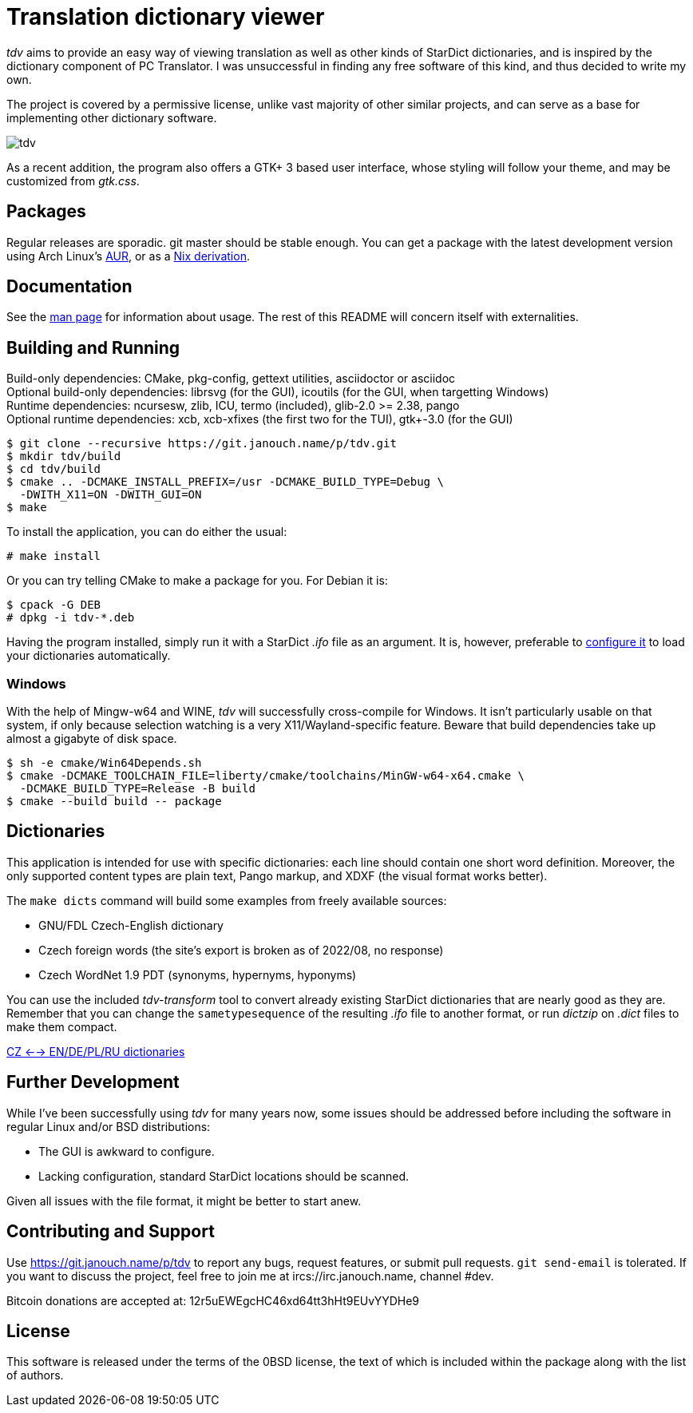 Translation dictionary viewer
=============================

'tdv' aims to provide an easy way of viewing translation as well as other kinds
of StarDict dictionaries, and is inspired by the dictionary component
of PC Translator.  I was unsuccessful in finding any free software of this kind,
and thus decided to write my own.

The project is covered by a permissive license, unlike vast majority of other
similar projects, and can serve as a base for implementing other dictionary
software.

image::tdv.png[align="center"]

As a recent addition, the program also offers a GTK+ 3 based user interface,
whose styling will follow your theme, and may be customized from 'gtk.css'.

Packages
--------
Regular releases are sporadic.  git master should be stable enough.
You can get a package with the latest development version using Arch Linux's
https://aur.archlinux.org/packages/tdv-git[AUR],
or as a https://git.janouch.name/p/nixexprs[Nix derivation].

Documentation
-------------
See the link:docs/tdv.1.adoc[man page] for information about usage.
The rest of this README will concern itself with externalities.

Building and Running
--------------------
Build-only dependencies:
 CMake, pkg-config, gettext utilities, asciidoctor or asciidoc +
Optional build-only dependencies:
 librsvg (for the GUI), icoutils (for the GUI, when targetting Windows) +
Runtime dependencies:
 ncursesw, zlib, ICU, termo (included), glib-2.0 >= 2.38, pango +
Optional runtime dependencies:
 xcb, xcb-xfixes (the first two for the TUI), gtk+-3.0 (for the GUI)

 $ git clone --recursive https://git.janouch.name/p/tdv.git
 $ mkdir tdv/build
 $ cd tdv/build
 $ cmake .. -DCMAKE_INSTALL_PREFIX=/usr -DCMAKE_BUILD_TYPE=Debug \
   -DWITH_X11=ON -DWITH_GUI=ON
 $ make

To install the application, you can do either the usual:

 # make install

Or you can try telling CMake to make a package for you.  For Debian it is:

 $ cpack -G DEB
 # dpkg -i tdv-*.deb

Having the program installed, simply run it with a StarDict '.ifo' file as
an argument.  It is, however, preferable to
link:docs/tdv.1.adoc#_configuration[configure it] to load your dictionaries
automatically.

Windows
~~~~~~~
With the help of Mingw-w64 and WINE, 'tdv' will successfully cross-compile
for Windows.  It isn't particularly usable on that system, if only because
selection watching is a very X11/Wayland-specific feature.  Beware that build
dependencies take up almost a gigabyte of disk space.

 $ sh -e cmake/Win64Depends.sh
 $ cmake -DCMAKE_TOOLCHAIN_FILE=liberty/cmake/toolchains/MinGW-w64-x64.cmake \
   -DCMAKE_BUILD_TYPE=Release -B build
 $ cmake --build build -- package

Dictionaries
------------
This application is intended for use with specific dictionaries: each line
should contain one short word definition.  Moreover, the only supported content
types are plain text, Pango markup, and XDXF (the visual format works better).

The `make dicts` command will build some examples from freely available sources:

 - GNU/FDL Czech-English dictionary
 - Czech foreign words (the site's export is broken as of 2022/08, no response)
 - Czech WordNet 1.9 PDT (synonyms, hypernyms, hyponyms)

You can use the included 'tdv-transform' tool to convert already existing
StarDict dictionaries that are nearly good as they are.  Remember that you can
change the `sametypesequence` of the resulting '.ifo' file to another format,
or run 'dictzip' on '.dict' files to make them compact.

https://mega.co.nz/#!axtD0QRK!sbtBgizksyfkPqKvKEgr8GQ11rsWhtqyRgUUV0B7pwg[CZ <--> EN/DE/PL/RU dictionaries]

Further Development
-------------------
While I've been successfully using 'tdv' for many years now, some issues
should be addressed before including the software in regular Linux and/or
BSD distributions:

 - The GUI is awkward to configure.
 - Lacking configuration, standard StarDict locations should be scanned.

Given all issues with the file format, it might be better to start anew.

Contributing and Support
------------------------
Use https://git.janouch.name/p/tdv to report any bugs, request features,
or submit pull requests.  `git send-email` is tolerated.  If you want to discuss
the project, feel free to join me at ircs://irc.janouch.name, channel #dev.

Bitcoin donations are accepted at: 12r5uEWEgcHC46xd64tt3hHt9EUvYYDHe9

License
-------
This software is released under the terms of the 0BSD license, the text of which
is included within the package along with the list of authors.
